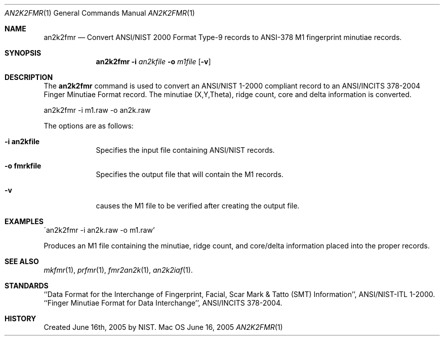 .\""
.Dd June 16, 2005
.Dt AN2K2FMR 1  
.Os Mac OS X       
.Sh NAME
.Nm an2k2fmr
.Nd Convert ANSI/NIST 2000 Format Type-9 records to ANSI-378 M1 fingerprint 
minutiae records.
.Sh SYNOPSIS
.Nm
.Fl i
.Ar an2kfile
.Fl o
.Ar m1file
.Op Fl v
.Pp
.Sh DESCRIPTION
The
.Nm
command is used to convert an ANSI/NIST 1-2000 compliant record 
to an ANSI/INCITS 378-2004 Finger Minutiae Format record. The minutiae
(X,Y,Theta), ridge count, core and delta information is converted.
.Pp
.Pp
.Bd -literal
an2k2fmr -i m1.raw -o an2k.raw
.Ed
.Pp
The options are as follows:
.Bl -tag -width -indent
.It Fl i\ \&an2kfile
Specifies the input file containing ANSI/NIST records.
.It Fl o\ \&fmrkfile
Specifies the output file that will contain the M1 records.
.It Fl v
causes the M1 file to be verified after creating the output file.
.El
.Sh EXAMPLES
\'an2k2fmr -i an2k.raw -o m1.raw'
.Pp
Produces an M1 file containing the minutiae, ridge count, and 
core/delta information placed into the proper records.
.Pp
.Sh SEE ALSO
.Xr mkfmr 1 ,
.Xr prfmr 1 ,
.Xr fmr2an2k 1 ,
.Xr an2k2iaf 1 .
.Sh STANDARDS
``Data Format for the Interchange of Fingerprint, Facial, Scar Mark & Tatto 
(SMT) Information'', ANSI/NIST-ITL 1-2000.
``Finger Minutiae Format for Data Interchange'', ANSI/INCITS 378-2004.
.Sh HISTORY
Created June 16th, 2005 by NIST.

